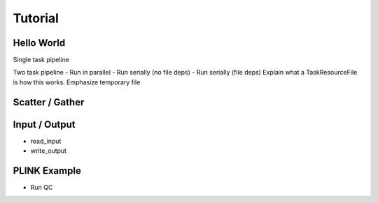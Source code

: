 .. _sec-tutorial:

========
Tutorial
========


Hello World
-----------

Single task pipeline

Two task pipeline
- Run in parallel
- Run serially (no file deps)
- Run serially (file deps)
Explain what a TaskResourceFile is
how this works. Emphasize temporary file

Scatter / Gather
----------------


Input / Output
--------------
- read_input
- write_output



PLINK Example
-------------
- Run QC
